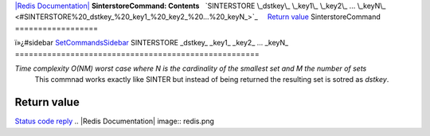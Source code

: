 `|Redis Documentation| <index.html>`_
**SinterstoreCommand: Contents**
  `SINTERSTORE \_dstkey\_ \_key1\_ \_key2\_ ... \_keyN\_ <#SINTERSTORE%20_dstkey_%20_key1_%20_key2_%20...%20_keyN_>`_
    `Return value <#Return%20value>`_
SinterstoreCommand
==================

ï»¿#sidebar `SetCommandsSidebar <SetCommandsSidebar.html>`_
SINTERSTORE \_dstkey\_ \_key1\_ \_key2\_ ... \_keyN\_
=====================================================

*Time complexity O(NM) worst case where N is the cardinality of the smallest set and M the number of sets*
    This commnad works exactly like SINTER but instead of being
    returned the resulting set is sotred as *dstkey*.

Return value
------------

`Status code reply <ReplyTypes.html>`_
.. |Redis Documentation| image:: redis.png